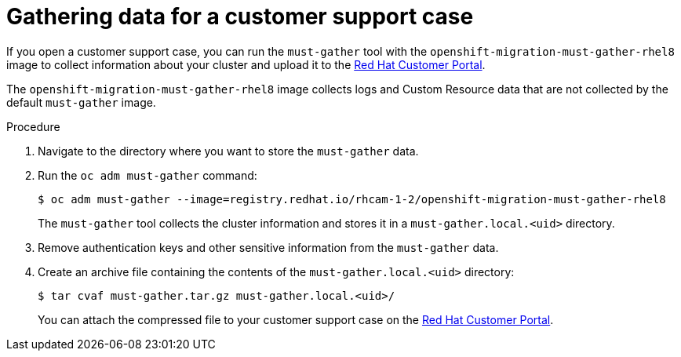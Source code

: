 // Module included in the following assemblies:
//
// * migration/migrating_3_4/modules/troubleshooting.adoc
// * migration/migrating_4_1_4/modules/troubleshooting.adoc
// * migration/migrating_4_2_4/modules/troubleshooting.adoc

[id="gathering-data-for-a-customer-case_{context}"]
= Gathering data for a customer support case

If you open a customer support case, you can run the `must-gather` tool with the `openshift-migration-must-gather-rhel8` image to collect information about your cluster and upload it to the link:https://access.redhat.com[Red Hat Customer Portal].

The `openshift-migration-must-gather-rhel8` image collects logs and Custom Resource data that are not collected by the default `must-gather` image.

.Procedure

. Navigate to the directory where you want to store the `must-gather` data.

. Run the `oc adm must-gather` command:
+

----
$ oc adm must-gather --image=registry.redhat.io/rhcam-1-2/openshift-migration-must-gather-rhel8
----

+
The `must-gather` tool collects the cluster information and stores it in a `must-gather.local.<uid>` directory.

. Remove authentication keys and other sensitive information from the `must-gather` data.

. Create an archive file containing the contents of the `must-gather.local.<uid>` directory:
+

----
$ tar cvaf must-gather.tar.gz must-gather.local.<uid>/
----

+
You can attach the compressed file to your customer support case on the
link:https://access.redhat.com[Red Hat Customer Portal].
